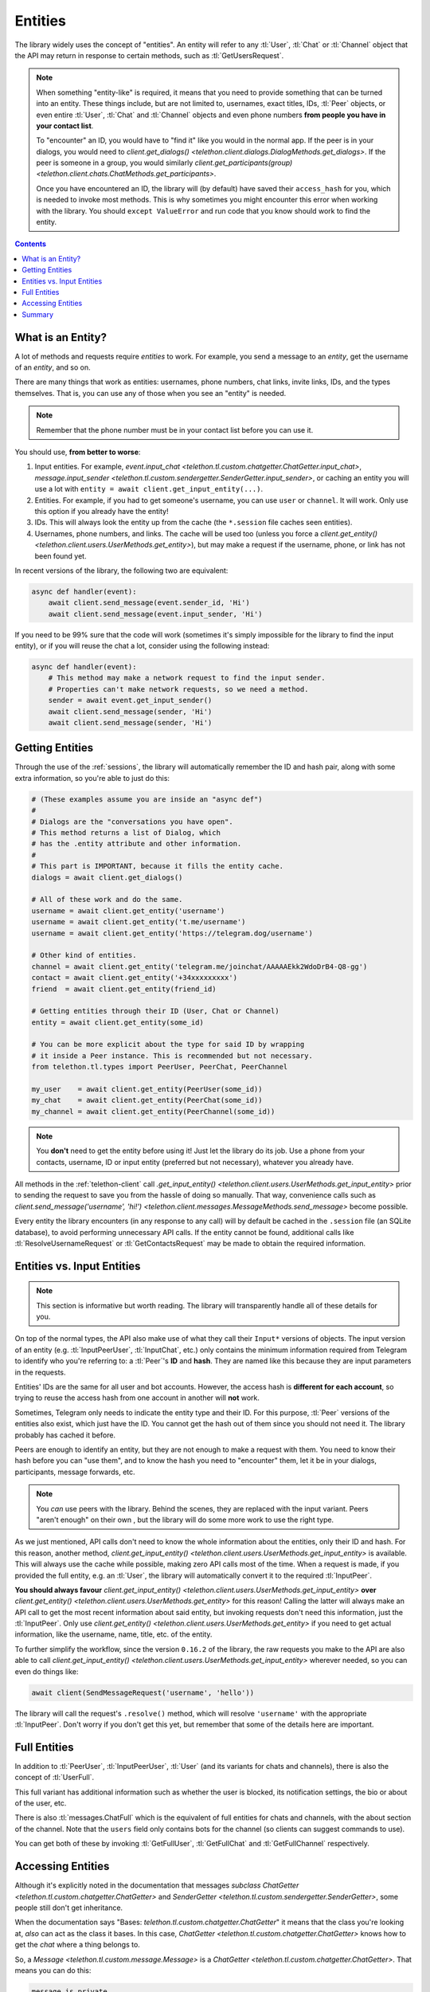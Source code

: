 .. _entities:

========
Entities
========

The library widely uses the concept of "entities". An entity will refer
to any :tl:`User`, :tl:`Chat` or :tl:`Channel` object that the API may return
in response to certain methods, such as :tl:`GetUsersRequest`.

.. note::

    When something "entity-like" is required, it means that you need to
    provide something that can be turned into an entity. These things include,
    but are not limited to, usernames, exact titles, IDs, :tl:`Peer` objects,
    or even entire :tl:`User`, :tl:`Chat` and :tl:`Channel` objects and even
    phone numbers **from people you have in your contact list**.

    To "encounter" an ID, you would have to "find it" like you would in the
    normal app. If the peer is in your dialogs, you would need to
    `client.get_dialogs() <telethon.client.dialogs.DialogMethods.get_dialogs>`.
    If the peer is someone in a group, you would similarly
    `client.get_participants(group) <telethon.client.chats.ChatMethods.get_participants>`.

    Once you have encountered an ID, the library will (by default) have saved
    their ``access_hash`` for you, which is needed to invoke most methods.
    This is why sometimes you might encounter this error when working with
    the library. You should ``except ValueError`` and run code that you know
    should work to find the entity.


.. contents::


What is an Entity?
==================

A lot of methods and requests require *entities* to work. For example,
you send a message to an *entity*, get the username of an *entity*, and
so on.

There are many things that work as entities: usernames, phone numbers,
chat links, invite links, IDs, and the types themselves. That is, you can
use any of those when you see an "entity" is needed.

.. note::

    Remember that the phone number must be in your contact list before you
    can use it.

You should use, **from better to worse**:

1. Input entities. For example, `event.input_chat
   <telethon.tl.custom.chatgetter.ChatGetter.input_chat>`,
   `message.input_sender
   <telethon.tl.custom.sendergetter.SenderGetter.input_sender>`,
   or caching an entity you will use a lot with
   ``entity = await client.get_input_entity(...)``.

2. Entities. For example, if you had to get someone's
   username, you can use ``user`` or ``channel``.
   It will work. Only use this option if you already have the entity!

3. IDs. This will always look the entity up from the
   cache (the ``*.session`` file caches seen entities).

4. Usernames, phone numbers, and links. The cache will be
   used too (unless you force a `client.get_entity()
   <telethon.client.users.UserMethods.get_entity>`),
   but may make a request if the username, phone, or link
   has not been found yet.

In recent versions of the library, the following two are equivalent:

.. code-block:: python

    async def handler(event):
        await client.send_message(event.sender_id, 'Hi')
        await client.send_message(event.input_sender, 'Hi')


If you need to be 99% sure that the code will work (sometimes it's
simply impossible for the library to find the input entity), or if
you will reuse the chat a lot, consider using the following instead:

.. code-block:: python

    async def handler(event):
        # This method may make a network request to find the input sender.
        # Properties can't make network requests, so we need a method.
        sender = await event.get_input_sender()
        await client.send_message(sender, 'Hi')
        await client.send_message(sender, 'Hi')


Getting Entities
================

Through the use of the :ref:`sessions`, the library will automatically
remember the ID and hash pair, along with some extra information, so
you're able to just do this:

.. code-block:: python

    # (These examples assume you are inside an "async def")
    #
    # Dialogs are the "conversations you have open".
    # This method returns a list of Dialog, which
    # has the .entity attribute and other information.
    #
    # This part is IMPORTANT, because it fills the entity cache.
    dialogs = await client.get_dialogs()

    # All of these work and do the same.
    username = await client.get_entity('username')
    username = await client.get_entity('t.me/username')
    username = await client.get_entity('https://telegram.dog/username')

    # Other kind of entities.
    channel = await client.get_entity('telegram.me/joinchat/AAAAAEkk2WdoDrB4-Q8-gg')
    contact = await client.get_entity('+34xxxxxxxxx')
    friend  = await client.get_entity(friend_id)

    # Getting entities through their ID (User, Chat or Channel)
    entity = await client.get_entity(some_id)

    # You can be more explicit about the type for said ID by wrapping
    # it inside a Peer instance. This is recommended but not necessary.
    from telethon.tl.types import PeerUser, PeerChat, PeerChannel

    my_user    = await client.get_entity(PeerUser(some_id))
    my_chat    = await client.get_entity(PeerChat(some_id))
    my_channel = await client.get_entity(PeerChannel(some_id))


.. note::

    You **don't** need to get the entity before using it! Just let the
    library do its job. Use a phone from your contacts, username, ID or
    input entity (preferred but not necessary), whatever you already have.

All methods in the :ref:`telethon-client` call `.get_input_entity()
<telethon.client.users.UserMethods.get_input_entity>` prior
to sending the request to save you from the hassle of doing so manually.
That way, convenience calls such as `client.send_message('username', 'hi!')
<telethon.client.messages.MessageMethods.send_message>`
become possible.

Every entity the library encounters (in any response to any call) will by
default be cached in the ``.session`` file (an SQLite database), to avoid
performing unnecessary API calls. If the entity cannot be found, additional
calls like :tl:`ResolveUsernameRequest` or :tl:`GetContactsRequest` may be
made to obtain the required information.


Entities vs. Input Entities
===========================

.. note::

    This section is informative but worth reading. The library
    will transparently handle all of these details for you.

On top of the normal types, the API also make use of what they call their
``Input*`` versions of objects. The input version of an entity (e.g.
:tl:`InputPeerUser`, :tl:`InputChat`, etc.) only contains the minimum
information required from Telegram to identify
who you're referring to: a :tl:`Peer`'s **ID** and **hash**. They
are named like this because they are input parameters in the requests.

Entities' IDs are the same for all user and bot accounts. However, the access
hash is **different for each account**, so trying to reuse the access hash
from one account in another will **not** work.

Sometimes, Telegram only needs to indicate the entity type and their ID. For this purpose, :tl:`Peer` versions of the entities also
exist, which just have the ID. You cannot get the hash out of them since
you should not need it. The library probably has cached it before.

Peers are enough to identify an entity, but they are not enough to make
a request with them. You need to know their hash before you can
"use them", and to know the hash you need to "encounter" them, let it
be in your dialogs, participants, message forwards, etc.

.. note::

    You *can* use peers with the library. Behind the scenes, they are
    replaced with the input variant. Peers "aren't enough" on their own
    , but the library will do some more work to use the right type.

As we just mentioned, API calls don't need to know the whole information
about the entities, only their ID and hash. For this reason, another method,
`client.get_input_entity() <telethon.client.users.UserMethods.get_input_entity>`
is available. This will always use the cache while possible, making zero API
calls most of the time. When a request is made, if you provided the full
entity, e.g. an :tl:`User`, the library will automatically convert it to the required
:tl:`InputPeer`.

**You should always favour**
`client.get_input_entity() <telethon.client.users.UserMethods.get_input_entity>`
**over**
`client.get_entity() <telethon.client.users.UserMethods.get_entity>`
for this reason! Calling the latter will always make an API call to get
the most recent information about said entity, but invoking requests don't
need this information, just the :tl:`InputPeer`. Only use
`client.get_entity() <telethon.client.users.UserMethods.get_entity>`
if you need to get actual information, like the username, name, title, etc.
of the entity.

To further simplify the workflow, since the version ``0.16.2`` of the
library, the raw requests you make to the API are also able to call
`client.get_input_entity() <telethon.client.users.UserMethods.get_input_entity>`
wherever needed, so you can even do things like:

.. code-block:: python

    await client(SendMessageRequest('username', 'hello'))

The library will call the request's ``.resolve()`` method, which will
resolve ``'username'`` with the appropriate :tl:`InputPeer`. Don't worry if
you don't get this yet, but remember that some of the details here are important.


Full Entities
=============

In addition to :tl:`PeerUser`, :tl:`InputPeerUser`, :tl:`User` (and its
variants for chats and channels), there is also the concept of :tl:`UserFull`.

This full variant has additional information such as whether the user is
blocked, its notification settings, the bio or about of the user, etc.

There is also :tl:`messages.ChatFull` which is the equivalent of full entities
for chats and channels, with the about section of the channel. Note that
the ``users`` field only contains bots for the channel (so clients can
suggest commands to use).

You can get both of these by invoking :tl:`GetFullUser`, :tl:`GetFullChat`
and :tl:`GetFullChannel` respectively.


Accessing Entities
==================

Although it's explicitly noted in the documentation that messages
*subclass* `ChatGetter <telethon.tl.custom.chatgetter.ChatGetter>`
and `SenderGetter <telethon.tl.custom.sendergetter.SenderGetter>`,
some people still don't get inheritance.

When the documentation says "Bases: `telethon.tl.custom.chatgetter.ChatGetter`"
it means that the class you're looking at, *also* can act as the class it
bases. In this case, `ChatGetter <telethon.tl.custom.chatgetter.ChatGetter>`
knows how to get the *chat* where a thing belongs to.

So, a `Message <telethon.tl.custom.message.Message>` is a
`ChatGetter <telethon.tl.custom.chatgetter.ChatGetter>`.
That means you can do this:

.. code-block:: python

    message.is_private
    message.chat_id
    await message.get_chat()
    # ...etc

`SenderGetter <telethon.tl.custom.sendergetter.SenderGetter>` is similar:

.. code-block:: python

    message.user_id
    await message.get_input_user()
    message.user
    # ...etc

Quite a few things implement them, so it makes sense to reuse the code.
For example, all events (except raw updates) implement `ChatGetter
<telethon.tl.custom.chatgetter.ChatGetter>` since all events occur
in some chat.


Summary
=======

TL;DR; If you're here because of *"Could not find the input entity for"*,
you must ask yourself, "how did I find this entity through official
applications"? Now do the same with the library. Use what applies:

.. code-block:: python

    # (These examples assume you are inside an "async def")
    async with client:
        # Does it have a username? Use it!
        entity = await client.get_entity(username)

        # Do you have a conversation open with them? Get dialogs.
        await client.get_dialogs()

        # Are they participants of some group? Get them.
        await client.get_participants('username')

        # Is the entity the original sender of a forwarded message? Get it.
        await client.get_messages('username', 100)

        # NOW you can use the ID anywhere!
        await client.send_message(123456, 'Hi!')

        entity = await client.get_entity(123456)
        print(entity)

Once the library has "seen" the entity, you can use their **integer** ID.
You can't use entities from IDs the library hasn't seen. You must make the
library see them *at least once* and disconnect properly. You know where
the entities are, and you must tell the library. It won't guess for you.
